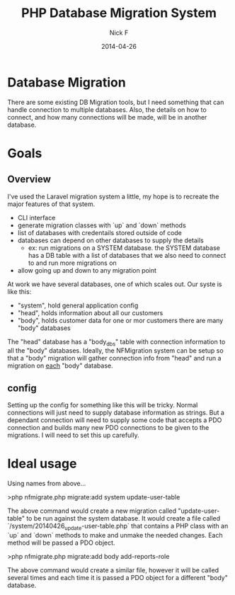 #+TITLE: PHP Database Migration System
#+AUTHOR: Nick F
#+DATE: 2014-04-26

* Database Migration 
There are some existing DB Migration tools, but I need something that can handle connection
to multiple databases. Also, the details on how to connect, and how many connections will be 
made, will be in another database.

* Goals
** Overview
I've used the Laravel migration system a little, my hope is to recreate the major features
of that system.

- CLI interface
- generate migration classes with `up` and `down` methods
- list of databases with credentails stored outside of code
- databases can depend on other databases to supply the details
  - ex: run migrations on a SYSTEM database. the SYSTEM database has a DB table with a list
    of databases that we also need to connect to and run more migrations on
- allow going up and down to any migration point

At work we have several databases, one of which scales out. Our syste is like this:

- "system", hold general application config
- "head", holds information about all our customers
- "body", holds customer data for one or mor customers
  there are many "body" databases

The "head" database has a "body_dbs" table with connection information to all the "body" databases.
Ideally, the NFMigration system can be setup so that a "body" migration will gather connection
info from "head" and run a migration on _each_ "body" database. 

** config
Setting up the config for something like this will be tricky. Normal connections will just need to 
supply database information as strings. But a dependant connection will need to supply some code
that accepts a PDO connection and builds many new PDO connections to be given to the migrations.
I will need to set this up carefully.

* Ideal usage

Using names from above...

    >php nfmigrate.php migrate:add system update-user-table

The above command would create a new migration called "update-user-table" to be run against the system database.
It would create a file called `/system/20140426_update-user-table.php` that contains a PHP class with an
`up` and `down` methods to make and unmake the needed changes. Each method will be passed a PDO object.

    >php nfmigrate.php migrate:add body add-reports-role

The above command would create a similar file, however it will be called several times and each time it is
passed a PDO object for a different "body" database.
